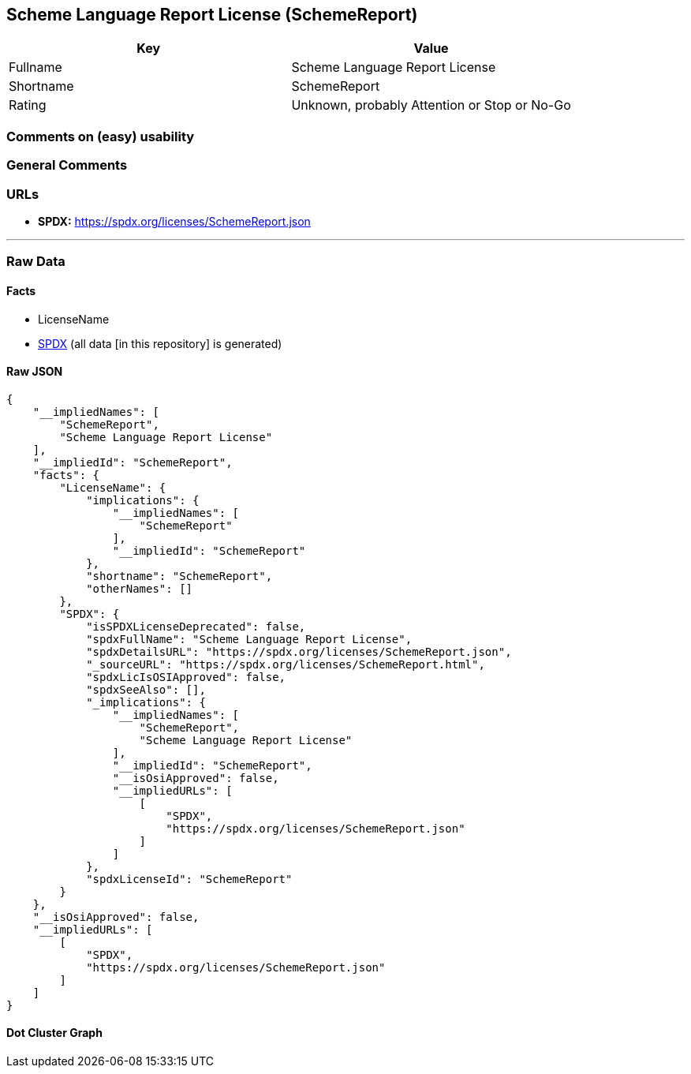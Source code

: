 == Scheme Language Report License (SchemeReport)

[cols=",",options="header",]
|===
|Key |Value
|Fullname |Scheme Language Report License
|Shortname |SchemeReport
|Rating |Unknown, probably Attention or Stop or No-Go
|===

=== Comments on (easy) usability

=== General Comments

=== URLs

* *SPDX:* https://spdx.org/licenses/SchemeReport.json

'''''

=== Raw Data

==== Facts

* LicenseName
* https://spdx.org/licenses/SchemeReport.html[SPDX] (all data [in this
repository] is generated)

==== Raw JSON

....
{
    "__impliedNames": [
        "SchemeReport",
        "Scheme Language Report License"
    ],
    "__impliedId": "SchemeReport",
    "facts": {
        "LicenseName": {
            "implications": {
                "__impliedNames": [
                    "SchemeReport"
                ],
                "__impliedId": "SchemeReport"
            },
            "shortname": "SchemeReport",
            "otherNames": []
        },
        "SPDX": {
            "isSPDXLicenseDeprecated": false,
            "spdxFullName": "Scheme Language Report License",
            "spdxDetailsURL": "https://spdx.org/licenses/SchemeReport.json",
            "_sourceURL": "https://spdx.org/licenses/SchemeReport.html",
            "spdxLicIsOSIApproved": false,
            "spdxSeeAlso": [],
            "_implications": {
                "__impliedNames": [
                    "SchemeReport",
                    "Scheme Language Report License"
                ],
                "__impliedId": "SchemeReport",
                "__isOsiApproved": false,
                "__impliedURLs": [
                    [
                        "SPDX",
                        "https://spdx.org/licenses/SchemeReport.json"
                    ]
                ]
            },
            "spdxLicenseId": "SchemeReport"
        }
    },
    "__isOsiApproved": false,
    "__impliedURLs": [
        [
            "SPDX",
            "https://spdx.org/licenses/SchemeReport.json"
        ]
    ]
}
....

==== Dot Cluster Graph

../dot/SchemeReport.svg
